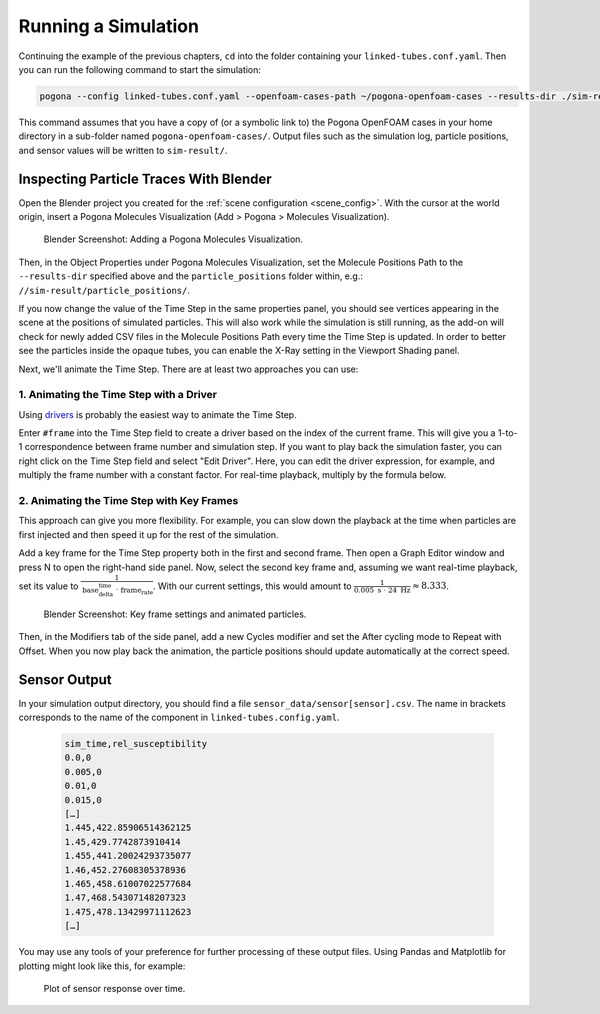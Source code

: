 .. _running:

Running a Simulation
====================

Continuing the example of the previous chapters, ``cd`` into the folder containing your ``linked-tubes.conf.yaml``.
Then you can run the following command to start the simulation:

.. code-block:: bash

    pogona --config linked-tubes.conf.yaml --openfoam-cases-path ~/pogona-openfoam-cases --results-dir ./sim-result/

This command assumes that you have a copy of (or a symbolic link to) the Pogona OpenFOAM cases in your home directory in a sub-folder named ``pogona-openfoam-cases/``.
Output files such as the simulation log, particle positions, and sensor values will be written to ``sim-result/``.

Inspecting Particle Traces With Blender
---------------------------------------

Open the Blender project you created for the :ref:`scene configuration <scene_config>`.
With the cursor at the world origin, insert a Pogona Molecules Visualization (Add > Pogona > Molecules Visualization).

.. figure:: ../img/getting-started_running_blender_add-visualization.png

    Blender Screenshot: Adding a Pogona Molecules Visualization.

Then, in the Object Properties under Pogona Molecules Visualization, set the Molecule Positions Path to the ``--results-dir`` specified above and the ``particle_positions`` folder within, e.g.: ``//sim-result/particle_positions/``.

If you now change the value of the Time Step in the same properties panel, you should see vertices appearing in the scene at the positions of simulated particles.
This will also work while the simulation is still running, as the add-on will check for newly added CSV files in the Molecule Positions Path every time the Time Step is updated.
In order to better see the particles inside the opaque tubes, you can enable the X-Ray setting in the Viewport Shading panel.

Next, we'll animate the Time Step.
There are at least two approaches you can use:

1. Animating the Time Step with a Driver
^^^^^^^^^^^^^^^^^^^^^^^^^^^^^^^^^^^^^^^^

Using `drivers <https://docs.blender.org/manual/en/latest/animation/drivers/usage.html>`_ is probably the easiest way to animate the Time Step.

Enter ``#frame`` into the Time Step field to create a driver based on the index of the current frame.
This will give you a 1-to-1 correspondence between frame number and simulation step.
If you want to play back the simulation faster, you can right click on the Time Step field and select "Edit Driver".
Here, you can edit the driver expression, for example, and multiply the frame number with a constant factor.
For real-time playback, multiply by the formula below.

2. Animating the Time Step with Key Frames
^^^^^^^^^^^^^^^^^^^^^^^^^^^^^^^^^^^^^^^^^^

This approach can give you more flexibility.
For example, you can slow down the playback at the time when particles are first injected and then speed it up for the rest of the simulation.

Add a key frame for the Time Step property both in the first and second frame.
Then open a Graph Editor window and press N to open the right-hand side panel.
Now, select the second key frame and, assuming we want real-time playback, set its value to :math:`\frac{1}{\text{base_delta_time}\;\cdot\;\text{frame_rate}}`.
With our current settings, this would amount to :math:`\frac{1}{0.005\text{ s}\;\cdot\; 24\text{ Hz}} \approx 8.333`.

.. figure:: ../img/getting-started_running_blender_keyframes.png

    Blender Screenshot: Key frame settings and animated particles.

Then, in the Modifiers tab of the side panel, add a new Cycles modifier and set the After cycling mode to Repeat with Offset.
When you now play back the animation, the particle positions should update automatically at the correct speed.

Sensor Output
-------------

In your simulation output directory, you should find a file ``sensor_data/sensor[sensor].csv``.
The name in brackets corresponds to the name of the component in ``linked-tubes.config.yaml``.

    .. code-block::

        sim_time,rel_susceptibility
        0.0,0
        0.005,0
        0.01,0
        0.015,0
        […]
        1.445,422.85906514362125
        1.45,429.7742873910414
        1.455,441.20024293735077
        1.46,452.27608305378936
        1.465,458.61007022577684
        1.47,468.54307148207323
        1.475,478.13429971112623
        […]

You may use any tools of your preference for further processing of these output files.
Using Pandas and Matplotlib for plotting might look like this, for example:

    .. literalinclude:: ../../examples/linked-tubes/plot.py
        :language: python
        :linenos:

.. figure:: ../img/plot.png

    Plot of sensor response over time.
